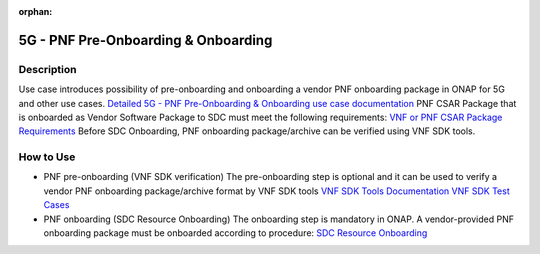 .. This work is licensed under a Creative Commons Attribution 4.0
   International License. http://creativecommons.org/licenses/by/4.0

.. _docs_pnf_onboarding_preonboarding:

:orphan:

5G - PNF Pre-Onboarding & Onboarding
------------------------------------

Description
~~~~~~~~~~~

Use case introduces possibility of pre-onboarding and onboarding a vendor PNF onboarding package in ONAP for 5G and other use cases.
`Detailed 5G - PNF Pre-Onboarding & Onboarding use case documentation <https://wiki.onap.org/pages/viewpage.action?pageId=45303641>`_
PNF CSAR Package that is onboarded as Vendor Software Package to SDC must meet the following requirements:  `VNF or PNF CSAR Package Requirements <https://docs.onap.org/en/frankfurt/submodules/vnfrqts/requirements.git/docs/Chapter5/Tosca/ONAP%20VNF%20or%20PNF%20CSAR%20Package.html>`_
Before SDC Onboarding, PNF onboarding package/archive can be verified using VNF SDK tools.


How to Use
~~~~~~~~~~
- PNF pre-onboarding (VNF SDK verification)
  The pre-onboarding step is optional and it can be used to verify a vendor PNF onboarding package/archive format by VNF SDK tools
  `VNF SDK Tools Documentation <https://docs.onap.org/en/frankfurt/submodules/vnfsdk/model.git/docs/index.html>`_
  `VNF SDK Test Cases <https://wiki.onap.org/pages/viewpage.action?pageId=58231094>`_

- PNF onboarding (SDC Resource Onboarding)
  The onboarding step is mandatory in ONAP.
  A vendor-provided PNF onboarding package must be onboarded according to procedure: `SDC Resource Onboarding <https://docs.onap.org/en/frankfurt/guides/onap-user/design/resource-onboarding/index.html>`_
